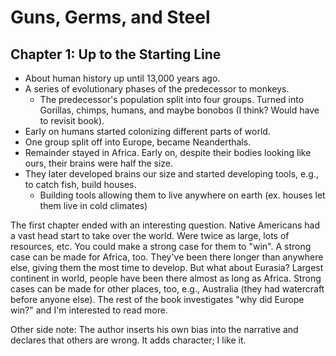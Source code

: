 * Guns, Germs, and Steel
** Chapter 1: Up to the Starting Line
- About human history up until 13,000 years ago.
- A series of evolutionary phases of the predecessor to monkeys.
  - The predecessor's population split into four groups. Turned into Gorillas,
    chimps, humans, and maybe bonobos (I think? Would have to revisit book).
- Early on humans started colonizing different parts of world.
- One group split off into Europe, became Neanderthals.
- Remainder stayed in Africa. Early on, despite their bodies looking like ours,
  their brains were half the size.
- They later developed brains our size and started developing tools, e.g., to
  catch fish, build houses.
  - Building tools allowing them to live anywhere on earth (ex. houses let them
    live in cold climates)

The first chapter ended with an interesting question. Native Americans had a
vast head start to take over the world. Were twice as large, lots of resources,
etc. You could make a strong case for them to "win". A strong case can be made
for Africa, too. They've been there longer than anywhere else, giving them the
most time to develop. But what about Eurasia? Largest continent in world, people
have been there almost as long as Africa. Strong cases can be made for other
places, too, e.g., Australia (they had watercraft before anyone else). The rest
of the book investigates "why did Europe win?" and I'm interested to read more.

Other side note: The author inserts his own bias into the narrative and declares
that others are wrong. It adds character; I like it.
